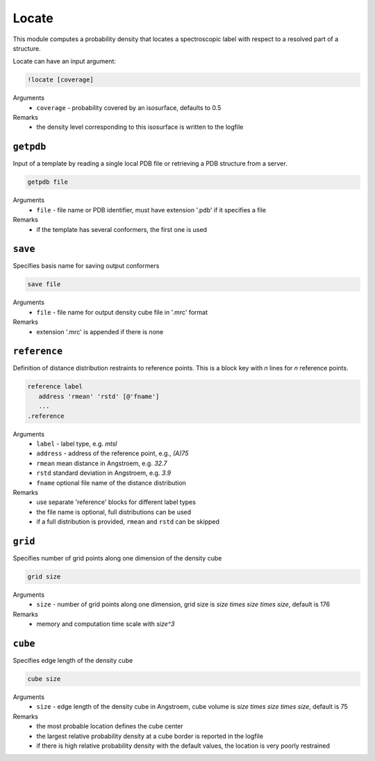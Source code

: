 .. _locate:

Locate
==========================

This module computes a probability density that locates a spectroscopic label with respect to a resolved part of a structure.

Locate can have an input argument:

.. code-block:: matlab

    !locate [coverage]

Arguments
    *   ``coverage`` - probability covered by an isosurface, defaults to 0.5  
Remarks
    *   the density level corresponding to this isosurface is written to the logfile

``getpdb``
---------------------------------

Input of a template by reading a single local PDB file or retrieving a PDB structure from a server. 

.. code-block:: matlab

    getpdb file

Arguments
    *   ``file`` - file name or PDB identifier, must have extension '.pdb' if it specifies a file
Remarks
    *   if the template has several conformers, the first one is used
	
``save``
---------------------------------

Specifies basis name for saving output conformers 

.. code-block:: matlab

    save file

Arguments
    *   ``file`` - file name for output density cube file in '.mrc' format
Remarks
    *   extension '.mrc' is appended if there is none
	
``reference``
---------------------------------

Definition of distance distribution restraints to reference points. This is a block key with `n` lines for `n` reference points. 

.. code-block:: matlab

    reference label
       address 'rmean' 'rstd' [@'fname']
       ...
    .reference

Arguments
    *   ``label`` - label type, e.g. `mtsl`
    *   ``address`` - address of the reference point, e.g., `(A)75`
    *   ``rmean`` mean distance in Angstroem, e.g. `32.7`
    *   ``rstd`` standard deviation in Angstroem, e.g. `3.9`
    *   ``fname`` optional file name of the distance distribution 
Remarks
    *   use separate 'reference' blocks for different label types
    *   the file name is optional, full distributions can be used
    *   if a full distribution is provided, ``rmean`` and ``rstd`` can be skipped

``grid``
---------------------------------

Specifies number of grid points along one dimension of the density cube 

.. code-block:: matlab

    grid size

Arguments
    *   ``size`` - number of grid points along one dimension, grid size is `size \times size \times size`, default is 176
Remarks
    *   memory and computation time scale with `size^3`
	
``cube``
---------------------------------

Specifies edge length of the density cube 

.. code-block:: matlab

    cube size

Arguments
    *   ``size`` - edge length of the density cube in Angstroem, cube volume is `size \times size \times size`, default is 75
Remarks
    *   the most probable location defines the cube center
    *   the largest relative probability density at a cube border is reported in the logfile
    *   if there is high relative probability density with the default values, the location is very poorly restrained


